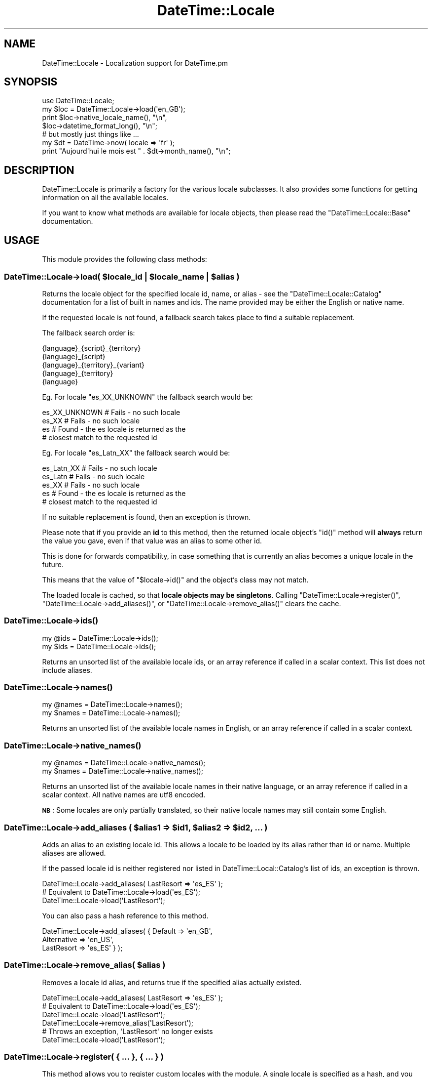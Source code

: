 .\" Automatically generated by Pod::Man 2.25 (Pod::Simple 3.20)
.\"
.\" Standard preamble:
.\" ========================================================================
.de Sp \" Vertical space (when we can't use .PP)
.if t .sp .5v
.if n .sp
..
.de Vb \" Begin verbatim text
.ft CW
.nf
.ne \\$1
..
.de Ve \" End verbatim text
.ft R
.fi
..
.\" Set up some character translations and predefined strings.  \*(-- will
.\" give an unbreakable dash, \*(PI will give pi, \*(L" will give a left
.\" double quote, and \*(R" will give a right double quote.  \*(C+ will
.\" give a nicer C++.  Capital omega is used to do unbreakable dashes and
.\" therefore won't be available.  \*(C` and \*(C' expand to `' in nroff,
.\" nothing in troff, for use with C<>.
.tr \(*W-
.ds C+ C\v'-.1v'\h'-1p'\s-2+\h'-1p'+\s0\v'.1v'\h'-1p'
.ie n \{\
.    ds -- \(*W-
.    ds PI pi
.    if (\n(.H=4u)&(1m=24u) .ds -- \(*W\h'-12u'\(*W\h'-12u'-\" diablo 10 pitch
.    if (\n(.H=4u)&(1m=20u) .ds -- \(*W\h'-12u'\(*W\h'-8u'-\"  diablo 12 pitch
.    ds L" ""
.    ds R" ""
.    ds C` ""
.    ds C' ""
'br\}
.el\{\
.    ds -- \|\(em\|
.    ds PI \(*p
.    ds L" ``
.    ds R" ''
'br\}
.\"
.\" Escape single quotes in literal strings from groff's Unicode transform.
.ie \n(.g .ds Aq \(aq
.el       .ds Aq '
.\"
.\" If the F register is turned on, we'll generate index entries on stderr for
.\" titles (.TH), headers (.SH), subsections (.SS), items (.Ip), and index
.\" entries marked with X<> in POD.  Of course, you'll have to process the
.\" output yourself in some meaningful fashion.
.ie \nF \{\
.    de IX
.    tm Index:\\$1\t\\n%\t"\\$2"
..
.    nr % 0
.    rr F
.\}
.el \{\
.    de IX
..
.\}
.\"
.\" Accent mark definitions (@(#)ms.acc 1.5 88/02/08 SMI; from UCB 4.2).
.\" Fear.  Run.  Save yourself.  No user-serviceable parts.
.    \" fudge factors for nroff and troff
.if n \{\
.    ds #H 0
.    ds #V .8m
.    ds #F .3m
.    ds #[ \f1
.    ds #] \fP
.\}
.if t \{\
.    ds #H ((1u-(\\\\n(.fu%2u))*.13m)
.    ds #V .6m
.    ds #F 0
.    ds #[ \&
.    ds #] \&
.\}
.    \" simple accents for nroff and troff
.if n \{\
.    ds ' \&
.    ds ` \&
.    ds ^ \&
.    ds , \&
.    ds ~ ~
.    ds /
.\}
.if t \{\
.    ds ' \\k:\h'-(\\n(.wu*8/10-\*(#H)'\'\h"|\\n:u"
.    ds ` \\k:\h'-(\\n(.wu*8/10-\*(#H)'\`\h'|\\n:u'
.    ds ^ \\k:\h'-(\\n(.wu*10/11-\*(#H)'^\h'|\\n:u'
.    ds , \\k:\h'-(\\n(.wu*8/10)',\h'|\\n:u'
.    ds ~ \\k:\h'-(\\n(.wu-\*(#H-.1m)'~\h'|\\n:u'
.    ds / \\k:\h'-(\\n(.wu*8/10-\*(#H)'\z\(sl\h'|\\n:u'
.\}
.    \" troff and (daisy-wheel) nroff accents
.ds : \\k:\h'-(\\n(.wu*8/10-\*(#H+.1m+\*(#F)'\v'-\*(#V'\z.\h'.2m+\*(#F'.\h'|\\n:u'\v'\*(#V'
.ds 8 \h'\*(#H'\(*b\h'-\*(#H'
.ds o \\k:\h'-(\\n(.wu+\w'\(de'u-\*(#H)/2u'\v'-.3n'\*(#[\z\(de\v'.3n'\h'|\\n:u'\*(#]
.ds d- \h'\*(#H'\(pd\h'-\w'~'u'\v'-.25m'\f2\(hy\fP\v'.25m'\h'-\*(#H'
.ds D- D\\k:\h'-\w'D'u'\v'-.11m'\z\(hy\v'.11m'\h'|\\n:u'
.ds th \*(#[\v'.3m'\s+1I\s-1\v'-.3m'\h'-(\w'I'u*2/3)'\s-1o\s+1\*(#]
.ds Th \*(#[\s+2I\s-2\h'-\w'I'u*3/5'\v'-.3m'o\v'.3m'\*(#]
.ds ae a\h'-(\w'a'u*4/10)'e
.ds Ae A\h'-(\w'A'u*4/10)'E
.    \" corrections for vroff
.if v .ds ~ \\k:\h'-(\\n(.wu*9/10-\*(#H)'\s-2\u~\d\s+2\h'|\\n:u'
.if v .ds ^ \\k:\h'-(\\n(.wu*10/11-\*(#H)'\v'-.4m'^\v'.4m'\h'|\\n:u'
.    \" for low resolution devices (crt and lpr)
.if \n(.H>23 .if \n(.V>19 \
\{\
.    ds : e
.    ds 8 ss
.    ds o a
.    ds d- d\h'-1'\(ga
.    ds D- D\h'-1'\(hy
.    ds th \o'bp'
.    ds Th \o'LP'
.    ds ae ae
.    ds Ae AE
.\}
.rm #[ #] #H #V #F C
.\" ========================================================================
.\"
.IX Title "DateTime::Locale 3"
.TH DateTime::Locale 3 "2014-09-09" "perl v5.16.3" "User Contributed Perl Documentation"
.\" For nroff, turn off justification.  Always turn off hyphenation; it makes
.\" way too many mistakes in technical documents.
.if n .ad l
.nh
.SH "NAME"
DateTime::Locale \- Localization support for DateTime.pm
.SH "SYNOPSIS"
.IX Header "SYNOPSIS"
.Vb 1
\&  use DateTime::Locale;
\&
\&  my $loc = DateTime::Locale\->load(\*(Aqen_GB\*(Aq);
\&
\&  print $loc\->native_locale_name(),   "\en",
\&        $loc\->datetime_format_long(), "\en";
\&
\&  # but mostly just things like ...
\&
\&  my $dt = DateTime\->now( locale => \*(Aqfr\*(Aq );
\&  print "Aujourd\*(Aqhui le mois est " . $dt\->month_name(), "\en";
.Ve
.SH "DESCRIPTION"
.IX Header "DESCRIPTION"
DateTime::Locale is primarily a factory for the various locale
subclasses. It also provides some functions for getting information on
all the available locales.
.PP
If you want to know what methods are available for locale objects,
then please read the \f(CW\*(C`DateTime::Locale::Base\*(C'\fR documentation.
.SH "USAGE"
.IX Header "USAGE"
This module provides the following class methods:
.ie n .SS "DateTime::Locale\->load( $locale_id | $locale_name | $alias )"
.el .SS "DateTime::Locale\->load( \f(CW$locale_id\fP | \f(CW$locale_name\fP | \f(CW$alias\fP )"
.IX Subsection "DateTime::Locale->load( $locale_id | $locale_name | $alias )"
Returns the locale object for the specified locale id, name, or alias
\&\- see the \f(CW\*(C`DateTime::Locale::Catalog\*(C'\fR documentation for a list of
built in names and ids. The name provided may be either the English
or native name.
.PP
If the requested locale is not found, a fallback search takes place to
find a suitable replacement.
.PP
The fallback search order is:
.PP
.Vb 5
\&  {language}_{script}_{territory}
\&  {language}_{script}
\&  {language}_{territory}_{variant}
\&  {language}_{territory}
\&  {language}
.Ve
.PP
Eg. For locale \f(CW\*(C`es_XX_UNKNOWN\*(C'\fR the fallback search would be:
.PP
.Vb 4
\&  es_XX_UNKNOWN   # Fails \- no such locale
\&  es_XX           # Fails \- no such locale
\&  es              # Found \- the es locale is returned as the
\&                  # closest match to the requested id
.Ve
.PP
Eg. For locale \f(CW\*(C`es_Latn_XX\*(C'\fR the fallback search would be:
.PP
.Vb 5
\&  es_Latn_XX      # Fails \- no such locale
\&  es_Latn         # Fails \- no such locale
\&  es_XX           # Fails \- no such locale
\&  es              # Found \- the es locale is returned as the
\&                  # closest match to the requested id
.Ve
.PP
If no suitable replacement is found, then an exception is thrown.
.PP
Please note that if you provide an \fBid\fR to this method, then the
returned locale object's \f(CW\*(C`id()\*(C'\fR method will \fBalways\fR return the
value you gave, even if that value was an alias to some other id.
.PP
This is done for forwards compatibility, in case something that is
currently an alias becomes a unique locale in the future.
.PP
This means that the value of \f(CW\*(C`$locale\->id()\*(C'\fR and the object's
class may not match.
.PP
The loaded locale is cached, so that \fBlocale objects may be
singletons\fR. Calling \f(CW\*(C`DateTime::Locale\->register()\*(C'\fR, \f(CW\*(C`DateTime::Locale\->add_aliases()\*(C'\fR, or \f(CW\*(C`DateTime::Locale\->remove_alias()\*(C'\fR clears the cache.
.SS "DateTime::Locale\->\fIids()\fP"
.IX Subsection "DateTime::Locale->ids()"
.Vb 2
\&  my @ids = DateTime::Locale\->ids();
\&  my $ids = DateTime::Locale\->ids();
.Ve
.PP
Returns an unsorted list of the available locale ids, or an array
reference if called in a scalar context. This list does not include
aliases.
.SS "DateTime::Locale\->\fInames()\fP"
.IX Subsection "DateTime::Locale->names()"
.Vb 2
\&  my @names = DateTime::Locale\->names();
\&  my $names = DateTime::Locale\->names();
.Ve
.PP
Returns an unsorted list of the available locale names in English, or
an array reference if called in a scalar context.
.SS "DateTime::Locale\->\fInative_names()\fP"
.IX Subsection "DateTime::Locale->native_names()"
.Vb 2
\&  my @names = DateTime::Locale\->native_names();
\&  my $names = DateTime::Locale\->native_names();
.Ve
.PP
Returns an unsorted list of the available locale names in their native
language, or an array reference if called in a scalar context. All
native names are utf8 encoded.
.PP
\&\fB\s-1NB\s0\fR: Some locales are only partially translated, so their native locale
names may still contain some English.
.ie n .SS "DateTime::Locale\->add_aliases ( $alias1 => $id1, $alias2 => $id2, ... )"
.el .SS "DateTime::Locale\->add_aliases ( \f(CW$alias1\fP => \f(CW$id1\fP, \f(CW$alias2\fP => \f(CW$id2\fP, ... )"
.IX Subsection "DateTime::Locale->add_aliases ( $alias1 => $id1, $alias2 => $id2, ... )"
Adds an alias to an existing locale id. This allows a locale to be
loaded by its alias rather than id or name. Multiple aliases are
allowed.
.PP
If the passed locale id is neither registered nor listed in
DateTime::Local::Catalog's list of ids, an exception is thrown.
.PP
.Vb 1
\& DateTime::Locale\->add_aliases( LastResort => \*(Aqes_ES\*(Aq );
\&
\& # Equivalent to DateTime::Locale\->load(\*(Aqes_ES\*(Aq);
\& DateTime::Locale\->load(\*(AqLastResort\*(Aq);
.Ve
.PP
You can also pass a hash reference to this method.
.PP
.Vb 3
\& DateTime::Locale\->add_aliases( { Default     => \*(Aqen_GB\*(Aq,
\&                                  Alternative => \*(Aqen_US\*(Aq,
\&                                  LastResort  => \*(Aqes_ES\*(Aq } );
.Ve
.ie n .SS "DateTime::Locale\->remove_alias( $alias )"
.el .SS "DateTime::Locale\->remove_alias( \f(CW$alias\fP )"
.IX Subsection "DateTime::Locale->remove_alias( $alias )"
Removes a locale id alias, and returns true if the specified alias
actually existed.
.PP
.Vb 1
\& DateTime::Locale\->add_aliases( LastResort => \*(Aqes_ES\*(Aq );
\&
\& # Equivalent to DateTime::Locale\->load(\*(Aqes_ES\*(Aq);
\& DateTime::Locale\->load(\*(AqLastResort\*(Aq);
\&
\& DateTime::Locale\->remove_alias(\*(AqLastResort\*(Aq);
\&
\& # Throws an exception, \*(AqLastResort\*(Aq no longer exists
\& DateTime::Locale\->load(\*(AqLastResort\*(Aq);
.Ve
.SS "DateTime::Locale\->register( { ... }, { ... } )"
.IX Subsection "DateTime::Locale->register( { ... }, { ... } )"
This method allows you to register custom locales with the module. A
single locale is specified as a hash, and you may register multiple
locales at once by passing an array of hash references.
.PP
Until registered, custom locales cannot be instantiated via \f(CW\*(C`load()\*(C'\fR
and will not be returned by querying methods such as \f(CW\*(C`ids()\*(C'\fR or
\&\f(CW\*(C`names()\*(C'\fR.
.PP
.Vb 2
\& register( id           => $locale_id,
\&           en_language  => ..., # something like \*(AqEnglish\*(Aq or \*(AqAfar\*(Aq,
\&
\&           # All other keys are optional. These are:
\&           en_script    => ...,
\&           en_territory => ...,
\&           en_variant   => ...,
\&
\&           native_language  => ...,
\&           native_sript     => ...,
\&           native_territory => ...,
\&           native_variant   => ...,
\&
\&           # Optional \- defaults to DateTime::Locale::$locale_id
\&           class   => $class_name,
\&
\&           replace => $boolean
\&         )
.Ve
.PP
The locale id and English name are required, and the following formats
should used wherever possible:
.PP
.Vb 1
\& id:   languageId[_script][_territoryId[_variantId]]
\&
\& Where:  languageId = Lower case ISO 639 code \-
\&         Always choose 639\-1 over 639\-2 where possible.
\&
\& script = Title Case ISO 15924 script code
\&
\& territoryId = Upper case ISO 3166 code \-
\&               Always choose 3166\-1 over 3166\-2 where possible.
\&
\& variantId = Upper case variant id \-
\&             Basically anything you want, since this is typically the
\&             component that uniquely identifies a custom locale.
.Ve
.PP
You cannot not use '@' or '=' in locale ids \- these are reserved for
future use. The underscore (_) is the component separator, and should
not be used for any other purpose.
.PP
If the \*(L"native_*\*(R" components are supplied, they must be utf8 encoded.
.PP
If omitted, the native name is assumed to be identical to the English
name.
.PP
If class is supplied, it must be the full module name of your custom
locale. If omitted, the locale module is assumed to be a
DateTime::Locale subclass.
.PP
Examples:
.PP
.Vb 6
\& DateTime::Locale\->register
\&     ( id           => \*(Aqen_GB_RIDAS\*(Aq,
\&       en_language  => \*(AqEnglish\*(Aq,
\&       en_territory => \*(AqUnited Kingdom\*(Aq,
\&       en_variant   => \*(AqRidas Custom Locale\*(Aq,
\&     );
\&
\& # Returns instance of class DateTime::Locale::en_GB_RIDAS
\& my $l = DateTime::Locale\->load(\*(Aqen_GB_RIDAS\*(Aq);
\&
\& DateTime::Locale\->register
\&     ( id               => \*(Aqhu_HU\*(Aq,
\&       en_language      => \*(AqHungarian\*(Aq,
\&       en_territory     => Hungary\*(Aq,
\&       native_language  => \*(AqMagyar\*(Aq,
\&       native_territory => \*(AqMagyarorsza\*'g\*(Aq,
\&     );
\&
\& # Returns instance of class DateTime::Locale::hu_HU
\& my $l = DateTime::Locale\->load(\*(Aqhu_HU\*(Aq);
\&
\& DateTime::Locale\->register
\&     ( id    => \*(Aqen_GB_RIDAS\*(Aq,
\&       name  => \*(AqEnglish United Kingdom Ridas custom locale\*(Aq,
\&       class => \*(AqRidas::Locales::CustomGB\*(Aq,
\&     );
\&
\& # Returns instance of class Ridas::Locales::CustomGB
\& my $l = DateTime::Locale\->load(\*(Aqen_GB_RIDAS\*(Aq);
.Ve
.PP
If you register a locale for an id that is already registered, the
\&\*(L"replace\*(R" parameter must be true or an exception will be thrown.
.PP
The complete name for a registered locale is generated by joining
together the language, territory, and variant components with a single
space.
.PP
This means that in the first example, the complete English and native
names for the locale would be \*(L"English United Kingdom Ridas Custom
Locale\*(R", and in the second example the complete English name is
\&\*(L"Hungarian Hungary\*(R", while the complete native name is \*(L"Magyar
Magyarorsza\*'g\*(R". The locale will be loadable by these complete names
(English and native), via the \f(CW\*(C`load()\*(C'\fR method.
.SH "ADDING CUSTOM LOCALES"
.IX Header "ADDING CUSTOM LOCALES"
These are added in one of two ways:
.IP "1." 4
Subclass an existing locale implementing only the changes you require.
.IP "2." 4
Create a completely new locale as a new class.
.PP
In either case the locale \s-1MUST\s0 be registered before use.
.SS "Subclassing an existing locale"
.IX Subsection "Subclassing an existing locale"
The following example sublasses the United Kingdom English locale to change
some the full date and time formats.
.PP
.Vb 1
\&  package Ridas::Locale::en_GB_RIDAS1;
\&
\&  use strict;
\&  use DateTime::Locale::en_GB;
\&
\&  use base \*(AqDateTime::Locale::en_GB\*(Aq;
\&
\&  sub date_format_full   { \*(AqEEEE d MMMM y\*(Aq }
\&
\&  sub time_format_full   { \*(AqHH mm zzzz\*(Aq }
\&
\&  1;
.Ve
.PP
Now register it:
.PP
.Vb 2
\& DateTime::Locale\->register
\&     ( id    => \*(Aqen_GB_RIDAS1\*(Aq,
\&
\&       # name, territory, and variant as described in register() documentation
\&
\&       class => \*(AqRidas::Locale::en_GB_RIDAS1\*(Aq,
\&     );
.Ve
.SS "Creating a completely new locale"
.IX Subsection "Creating a completely new locale"
You are, of course, free to subclass DateTime::Locale::Base if you
want to, though this is not required.
.PP
Remember to register your custom locale!
.PP
Of course, you can always do the registration in the module itself,
and simply load it before using it.
.PP
A completely new custom locale, one which does not subclass
DateTime::Locale::Base, must implement a number of methods.
.PP
The following methods can be used to get information about the
locale's id and name.
.IP "\(bu" 4
\&\f(CW$locale\fR\->\fIid()\fR
.Sp
The complete locale id, something like \*(L"en_US\*(R".
.IP "\(bu" 4
\&\f(CW$locale\fR\->\fIlanguage_id()\fR
.Sp
The language portion of the id, like \*(L"en\*(R".
.IP "\(bu" 4
\&\f(CW$locale\fR\->\fIscript_id()\fR
.Sp
The script portion of the id, like \*(L"Hant\*(R".
.IP "\(bu" 4
\&\f(CW$locale\fR\->\fIterritory_id()\fR
.Sp
The territory portion of the id, like \*(L"\s-1US\s0\*(R".
.IP "\(bu" 4
\&\f(CW$locale\fR\->\fIvariant_id()\fR
.Sp
The variant portion of the id, like \*(L"\s-1PREEURO\s0\*(R".
.IP "\(bu" 4
\&\f(CW$locale\fR\->\fIname()\fR
.Sp
The locale's complete name, which always includes at least a language
component, plus optional territory and variant components. Something
like \*(L"English United States\*(R". The value returned will always be in
English.
.IP "\(bu" 4
\&\f(CW$locale\fR\->\fIlanguage()\fR
.IP "\(bu" 4
\&\f(CW$locale\fR\->\fIscript()\fR
.IP "\(bu" 4
\&\f(CW$locale\fR\->\fIterritory()\fR
.IP "\(bu" 4
\&\f(CW$locale\fR\->\fIvariant()\fR
.Sp
The relevant component from the locale's complete name, like \*(L"English\*(R"
or \*(L"United States\*(R".
.IP "\(bu" 4
\&\f(CW$locale\fR\->\fInative_name()\fR
.Sp
The locale's complete name in localized form as a \s-1UTF\-8\s0 string.
.IP "\(bu" 4
\&\f(CW$locale\fR\->\fInative_language()\fR
.IP "\(bu" 4
\&\f(CW$locale\fR\->\fInative_script()\fR
.IP "\(bu" 4
\&\f(CW$locale\fR\->\fInative_territory()\fR
.IP "\(bu" 4
\&\f(CW$locale\fR\->\fInative_variant()\fR
.Sp
The relevant component from the locale's complete native name as a
\&\s-1UTF\-8\s0 string.
.PP
The following methods all return an array reference containing the
specified data.
.PP
The methods with \*(L"format\*(R" in the name should return strings that can be used a
part of a string, like \*(L"the month of July\*(R". The stand alone values are for
use in things like calendars, and the narrow form may not be unique (for
example, in day column heading for a calendar it's okay to have \*(L"T\*(R" for both
Tuesday and Thursday).
.PP
The wide name should always be the full name of thing in question. The narrow
name should be just one or two characters.
.IP "\(bu" 4
\&\f(CW$locale\fR\->\fImonth_format_wide()\fR
.IP "\(bu" 4
\&\f(CW$locale\fR\->\fImonth_format_abbreviated()\fR
.IP "\(bu" 4
\&\f(CW$locale\fR\->\fImonth_format_narrow()\fR
.IP "\(bu" 4
\&\f(CW$locale\fR\->\fImonth_stand_alone_wide()\fR
.IP "\(bu" 4
\&\f(CW$locale\fR\->\fImonth_stand_alone_abbreviated()\fR
.IP "\(bu" 4
\&\f(CW$locale\fR\->\fImonth_stand_alone_narrow()\fR
.IP "\(bu" 4
\&\f(CW$locale\fR\->\fIday_format_wide()\fR
.IP "\(bu" 4
\&\f(CW$locale\fR\->\fIday_format_abbreviated()\fR
.IP "\(bu" 4
\&\f(CW$locale\fR\->\fIday_format_narrow()\fR
.IP "\(bu" 4
\&\f(CW$locale\fR\->\fIday_stand_alone_wide()\fR
.IP "\(bu" 4
\&\f(CW$locale\fR\->\fIday_stand_alone_abbreviated()\fR
.IP "\(bu" 4
\&\f(CW$locale\fR\->\fIday_stand_alone_narrow()\fR
.IP "\(bu" 4
\&\f(CW$locale\fR\->\fIquarter_format_wide()\fR
.IP "\(bu" 4
\&\f(CW$locale\fR\->\fIquarter_format_abbreviated()\fR
.IP "\(bu" 4
\&\f(CW$locale\fR\->\fIquarter_format_narrow()\fR
.IP "\(bu" 4
\&\f(CW$locale\fR\->\fIquarter_stand_alone_wide()\fR
.IP "\(bu" 4
\&\f(CW$locale\fR\->\fIquarter_stand_alone_abbreviated()\fR
.IP "\(bu" 4
\&\f(CW$locale\fR\->\fIquarter_stand_alone_narrow()\fR
.IP "\(bu" 4
\&\f(CW$locale\fR\->\fIam_pm_abbreviated()\fR
.IP "\(bu" 4
\&\f(CW$locale\fR\->\fIera_wide()\fR
.IP "\(bu" 4
\&\f(CW$locale\fR\->\fIera_abbreviated()\fR
.IP "\(bu" 4
\&\f(CW$locale\fR\->\fIera_narrow()\fR
.PP
The following methods return strings appropriate for the
\&\f(CW\*(C`DateTime\->format_cldr()\*(C'\fR method:
.IP "\(bu" 4
\&\f(CW$locale\fR\->\fIdate_format_full()\fR
.IP "\(bu" 4
\&\f(CW$locale\fR\->\fIdate_format_long()\fR
.IP "\(bu" 4
\&\f(CW$locale\fR\->\fIdate_format_medium()\fR
.IP "\(bu" 4
\&\f(CW$locale\fR\->\fIdate_format_short()\fR
.IP "\(bu" 4
\&\f(CW$locale\fR\->\fIdate_format_default()\fR
.IP "\(bu" 4
\&\f(CW$locale\fR\->\fItime_format_full()\fR
.IP "\(bu" 4
\&\f(CW$locale\fR\->\fItime_format_long()\fR
.IP "\(bu" 4
\&\f(CW$locale\fR\->\fItime_format_medium()\fR
.IP "\(bu" 4
\&\f(CW$locale\fR\->\fItime_format_short()\fR
.IP "\(bu" 4
\&\f(CW$locale\fR\->\fItime_format_default()\fR
.IP "\(bu" 4
\&\f(CW$locale\fR\->\fIdatetime_format_full()\fR
.IP "\(bu" 4
\&\f(CW$locale\fR\->\fIdatetime_format_long()\fR
.IP "\(bu" 4
\&\f(CW$locale\fR\->\fIdatetime_format_medium()\fR
.IP "\(bu" 4
\&\f(CW$locale\fR\->\fIdatetime_format_short()\fR
.IP "\(bu" 4
\&\f(CW$locale\fR\->\fIdatetime_format_default()\fR
.PP
A locale may also offer one or more formats for displaying part of a
datetime, such as the year and month, or hour and minute.
.IP "\(bu" 4
\&\f(CW$locale\fR\->format_for($name)
.Sp
These are accessed by passing a name to \f(CW\*(C`$locale\->format_for(...)\*(C'\fR,
where the name is a CLDR-style format specifier.
.Sp
The return value is a string suitable for passing to \f(CW\*(C`$dt\->format_cldr()\*(C'\fR, so you can do something like this:
.Sp
.Vb 1
\&  print $dt\->format_cldr( $dt\->locale()\->format_for(\*(AqMMMdd\*(Aq) )
.Ve
.Sp
which for the \*(L"en\*(R" locale would print out something like \*(L"08 Jul\*(R".
.Sp
Note that the localization may also include additional text specific to the
locale. For example, the \*(L"MMMMd\*(R" format for the \*(L"zh\*(R" locale includes the
Chinese characters for \*(L"day\*(R" (X) and month (X), so you get something like
\&\*(L"8X23X\*(R".
.IP "\(bu" 4
\&\f(CW$locale\fR\->\fIavailable_formats()\fR
.Sp
This should return a list of all the format names that could be passed
to \f(CW\*(C`$locale\->format_for()\*(C'\fR.
.PP
The following methods deal with the default format lengths:
.IP "\(bu" 4
\&\f(CW$locale\fR\->\fIdefault_date_format_length()\fR
.IP "\(bu" 4
\&\f(CW$locale\fR\->\fIdefault_time_format_length()\fR
.Sp
These methods return one of \*(L"full\*(R", \*(L"long\*(R", \*(L"medium\*(R", or \*(L"short\*(R",
indicating the current default format length.
.Sp
The default when an object is created is determined by the \s-1CLDR\s0 locale
data.
.IP "\(bu" 4
\&\f(CW$locale\fR\->set_default_date_format_length($length)
.IP "\(bu" 4
\&\f(CW$locale\fR\->set_default_time_format_length($length)
.Sp
These methods accept one of \*(L"full\*(R", \*(L"long\*(R", \*(L"medium\*(R", or \*(L"short\*(R",
indicating the new default format length.
.PP
There are also some miscellaneous methods locales should support:
.IP "\(bu" 4
\&\f(CW$locale\fR\->\fIprefers_24_hour_time()\fR
.Sp
Returns a boolean indicating whether or not the locale prefers 24\-hour time.
.IP "\(bu" 4
\&\f(CW$locale\fR\->\fIfirst_day_of_week()\fR
.Sp
Returns a number from 1 to 7 indicating the \fIlocal\fR first day of the
week, with Monday being 1 and Sunday being 7.
.SH "SUPPORT"
.IX Header "SUPPORT"
Please be aware that all locale data has been generated from the \s-1CLDR\s0 (Common
Locale Data Repository) project locales data). The data is incomplete, and
will contain errors in some locales.
.PP
When reporting errors in data, please check the primary data sources
first, then where necessary report errors directly to the primary
source via the \s-1CLDR\s0 bug report system. See
http://unicode.org/cldr/filing_bug_reports.html for details.
.PP
Once these errors have been confirmed, please forward the error report
and corrections to the DateTime mailing list, datetime@perl.org.
.PP
Support for this module is provided via the datetime@perl.org email
list. See http://lists.perl.org/ for more details.
.SH "DONATIONS"
.IX Header "DONATIONS"
If you'd like to thank me for the work I've done on this module,
please consider making a \*(L"donation\*(R" to me via PayPal. I spend a lot of
free time creating free software, and would appreciate any support
you'd care to offer.
.PP
Please note that \fBI am not suggesting that you must do this\fR in order
for me to continue working on this particular software. I will
continue to do so, inasmuch as I have in the past, for as long as it
interests me.
.PP
Similarly, a donation made in this way will probably not make me work
on this software much more, unless I get so many donations that I can
consider working on free software full time, which seems unlikely at
best.
.PP
To donate, log into PayPal and send money to autarch@urth.org or use
the button on this page:
http://www.urth.org/~autarch/fs\-donation.html <http://www.urth.org/~autarch/fs-donation.html>
.SH "AUTHORS"
.IX Header "AUTHORS"
Richard Evans <rich@ridas.com>
.PP
Dave Rolsky <autarch@urth.org>
.PP
These modules are loosely based on the DateTime::Language modules,
which were in turn based on the Date::Language modules from Graham
Barr's TimeDate distribution.
.SH "COPYRIGHT"
.IX Header "COPYRIGHT"
Copyright (c) 2003 Richard Evans. Copyright (c) 2004\-2009 David
Rolsky. All rights reserved. This program is free software; you can
redistribute it and/or modify it under the same terms as Perl itself.
.PP
This program is free software; you can redistribute it and/or modify
it under the same terms as Perl itself.
.PP
The full text of the license can be found in the \fI\s-1LICENSE\s0\fR file included
with this module.
.PP
The locale modules in directory \fIDateTime/Locale/\fR have been
generated from data provided by the \s-1CLDR\s0 project, see
\&\fIDateTime/Locale/LICENSE.cldr\fR for details on the \s-1CLDR\s0 data's
license.
.SH "SEE ALSO"
.IX Header "SEE ALSO"
DateTime::Locale::Base
.PP
datetime@perl.org mailing list
.PP
http://datetime.perl.org/
